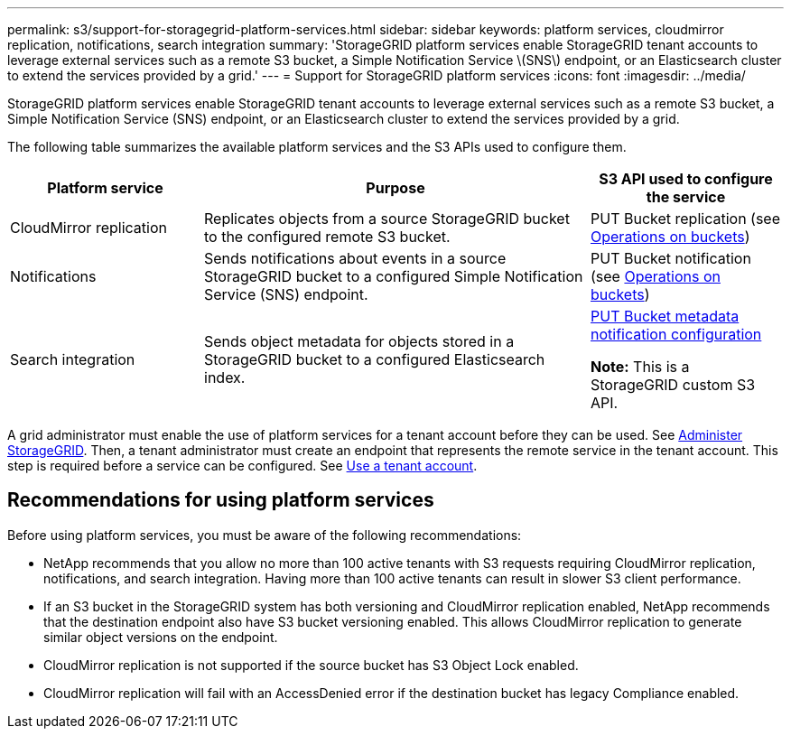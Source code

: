 ---
permalink: s3/support-for-storagegrid-platform-services.html
sidebar: sidebar
keywords: platform services, cloudmirror replication, notifications, search integration
summary: 'StorageGRID platform services enable StorageGRID tenant accounts to leverage external services such as a remote S3 bucket, a Simple Notification Service \(SNS\) endpoint, or an Elasticsearch cluster to extend the services provided by a grid.'
---
= Support for StorageGRID platform services
:icons: font
:imagesdir: ../media/

[.lead]

StorageGRID platform services enable StorageGRID tenant accounts to leverage external services such as a remote S3 bucket, a Simple Notification Service (SNS) endpoint, or an Elasticsearch cluster to extend the services provided by a grid.

The following table summarizes the available platform services and the S3 APIs used to configure them.

[cols="1a,2a,1a" options="header"]
|===
| Platform service| Purpose| S3 API used to configure the service

| CloudMirror replication
| Replicates objects from a source StorageGRID bucket to the configured remote S3 bucket.
| PUT Bucket replication (see link:operations-on-buckets.html[Operations on buckets])

| Notifications
| Sends notifications about events in a source StorageGRID bucket to a configured Simple Notification Service (SNS) endpoint.
| PUT Bucket notification (see link:operations-on-buckets.html[Operations on buckets])

| Search integration
| Sends object metadata for objects stored in a StorageGRID bucket to a configured Elasticsearch index.
| link:put-bucket-metadata-notification-configuration-request.html[PUT Bucket metadata notification configuration]

*Note:* This is a StorageGRID custom S3 API.

|===

A grid administrator must enable the use of platform services for a tenant account before they can be used. See link:../admin/index.html[Administer StorageGRID]. Then, a tenant administrator must create an endpoint that represents the remote service in the tenant account. This step is required before a service can be configured. See link:../tenant/index.html[Use a tenant account].

== Recommendations for using platform services

Before using platform services, you must be aware of the following recommendations:

* NetApp recommends that you allow no more than 100 active tenants with S3 requests requiring CloudMirror replication, notifications, and search integration. Having more than 100 active tenants can result in slower S3 client performance.
* If an S3 bucket in the StorageGRID system has both versioning and CloudMirror replication enabled, NetApp recommends that the destination endpoint also have S3 bucket versioning enabled. This allows CloudMirror replication to generate similar object versions on the endpoint.
* CloudMirror replication is not supported if the source bucket has S3 Object Lock enabled.
* CloudMirror replication will fail with an AccessDenied error if the destination bucket has legacy Compliance enabled.
